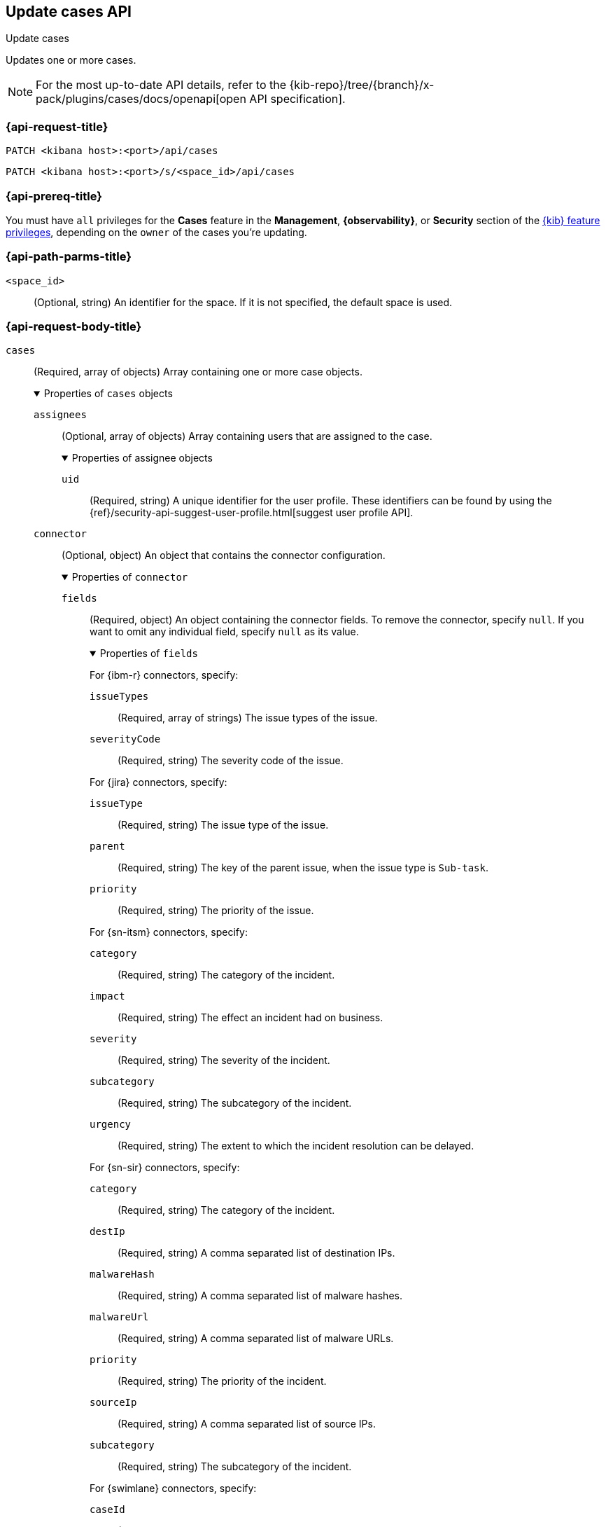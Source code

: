 [[cases-api-update]]
== Update cases API
++++
<titleabbrev>Update cases</titleabbrev>
++++

Updates one or more cases.

[NOTE]
====
For the most up-to-date API details, refer to the
{kib-repo}/tree/{branch}/x-pack/plugins/cases/docs/openapi[open API specification].
====

=== {api-request-title}

`PATCH <kibana host>:<port>/api/cases`

`PATCH <kibana host>:<port>/s/<space_id>/api/cases`

=== {api-prereq-title}

You must have `all` privileges for the *Cases* feature in the *Management*,
*{observability}*, or *Security* section of the
<<kibana-feature-privileges,{kib} feature privileges>>, depending on the
`owner` of the cases you're updating.

=== {api-path-parms-title}

`<space_id>`::
(Optional, string) An identifier for the space. If it is not specified, the
default space is used.

[role="child_attributes"]
=== {api-request-body-title}

`cases`::
(Required, array of objects) Array containing one or more case objects.
+
.Properties of `cases` objects
[%collapsible%open]
====

`assignees`::
(Optional, array of objects) Array containing users that are assigned to the case.
+
.Properties of assignee objects
[%collapsible%open]
=====
`uid`::
(Required, string) A unique identifier for the user profile. These identifiers
can be found by using the
{ref}/security-api-suggest-user-profile.html[suggest user profile API].
=====

`connector`::
(Optional, object) An object that contains the connector configuration.
+
.Properties of `connector`
[%collapsible%open]
=====
`fields`::
(Required, object) An object containing the connector fields. To remove the
connector, specify `null`. If you want to omit any individual field, specify
`null` as its value.
+
.Properties of `fields`
[%collapsible%open]
=======
For {ibm-r} connectors, specify:

`issueTypes`:::
(Required, array of strings) The issue types of the issue.

`severityCode`:::
(Required, string) The severity code of the issue.

For {jira} connectors, specify:

`issueType`:::
(Required, string) The issue type of the issue.

`parent`:::
(Required, string) The key of the parent issue, when the issue type is
`Sub-task`.

`priority`:::
(Required, string) The priority of the issue.

For {sn-itsm} connectors, specify:

`category`:::
(Required, string) The category of the incident.

`impact`:::
(Required, string) The effect an incident had on business.

`severity`:::
(Required, string) The severity of the incident.

`subcategory`:::
(Required, string) The subcategory of the incident.

`urgency`:::
(Required, string) The extent to which the incident resolution can be delayed.

For {sn-sir} connectors, specify:

`category`:::
(Required, string) The category of the incident.

`destIp`:::
(Required, string) A comma separated list of destination IPs.

`malwareHash`:::
(Required, string) A comma separated list of malware hashes.

`malwareUrl`:::
(Required, string) A comma separated list of malware URLs.

`priority`:::
(Required, string) The priority of the incident.

`sourceIp`:::
(Required, string) A comma separated list of source IPs.

`subcategory`:::
(Required, string) The subcategory of the incident.

For {swimlane} connectors, specify:

`caseId`:::
(Required, string) The identifier for the case.

For {webhook-cm} connectors, specify `null`.
=======

`id`::
(Required, string) The identifier for the connector. To remove the connector,
use `none`. To retrieve connector IDs, use <<cases-api-find-connectors>>).

`name`::
(Required, string) The name of the connector. To remove the connector, use
`none`.

`type`::
(Required, string) The type of the connector. Valid values are: `.cases-webhook`,
`.jira`, `.none`, `.resilient`,`.servicenow`, `.servicenow-sir`, and `.swimlane`.
To remove the connector, use `.none`.

=====

`description`::
(Optional, string) The updated case description.

`id`::
(Required, string) The identifier for the case.

`settings`::
(Optional, object)
An object that contains the case settings.
+
.Properties of `settings`
[%collapsible%open]
=====
`syncAlerts`::
(Required, boolean) Turn on or off synching with alerts.
=====

`severity`::
(Optional,string) The severity of the case. Valid values are: `critical`, `high`,
`low`, and `medium`.

`status`::
(Optional, string) The case status. Valid values are: `closed`, `in-progress`,
and `open`.

`tags`::
(Optional, string array) The words and phrases that help categorize cases.

`title`::
(Optional, string) A title for the case.

`version`::
(Required, string) The current version of the case. To determine this value, use
<<cases-api-get-case>> or <<cases-api-find-cases>>.
====

=== {api-response-codes-title}

`200`::
   Indicates a successful call.

=== {api-examples-title}

Update the description, tags, and connector of case ID
`a18b38a0-71b0-11ea-a0b2-c51ea50a58e2`:

[source,sh]
--------------------------------------------------
PATCH api/cases
{
  "cases": [
    {
      "id": "a18b38a0-71b0-11ea-a0b2-c51ea50a58e2",
      "version": "WzIzLDFd",
      "connector": {
        "id": "131d4448-abe0-4789-939d-8ef60680b498",
        "name": "My connector",
        "type": ".jira",
        "fields": {
          "issueType": "10006",
          "priority": null,
          "parent": null
        }
      },
      "description": "A new description.",
      "tags": [ "tag-1", "tag-2" ],
      "assignees": [],
      "settings": {
        "syncAlerts": true
      }
    }
  ]
}
--------------------------------------------------
// KIBANA

The API returns the updated case with a new `version` value. For example:

[source,json]
--------------------------------------------------
[
  {
    "id": "66b9aa00-94fa-11ea-9f74-e7e108796192",
    "version": "WzU0OCwxXQ==",
    "comments": [],
    "totalComment": 0,
    "totalAlerts": 0,
    "title": "Case title 1",
    "tags": [ "tag-1", "tag-2" ],
    "settings": {
      "syncAlerts": true
    },
    "owner": "cases",
    "description": "A new description.",
    "duration": null,
    "severity": "low",
    "closed_at": null,
    "closed_by": null,
    "created_at": "2022-05-13T09:16:17.416Z",
    "created_by": {
      "email": null,
      "full_name": null,
      "username": "elastic"
    },
    "status": "open",
    "updated_at": "2022-05-13T09:48:33.043Z",
    "updated_by": {
      "email": null,
      "full_name": null,
      "username": "elastic"
    },
    "connector": {
      "id": "131d4448-abe0-4789-939d-8ef60680b498",
      "name": "My connector",
      "type": ".jira",
      "fields": {
        "issueType": "10006",
        "parent": null,
        "priority": null,
      }
    },
    "external_service": {
      "external_title": "IS-4",
      "pushed_by": {
        "full_name": null,
        "email": null,
        "username": "elastic"
      },
      "external_url": "https://hms.atlassian.net/browse/IS-4",
      "pushed_at": "2022-05-13T09:20:40.672Z",
      "connector_id": "05da469f-1fde-4058-99a3-91e4807e2de8",
      "external_id": "10003",
      "connector_name": "Jira"
    }
  }
]
--------------------------------------------------
